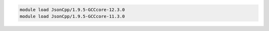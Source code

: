 .. code-block:: console

    module load JsonCpp/1.9.5-GCCcore-12.3.0
    module load JsonCpp/1.9.5-GCCcore-11.3.0
